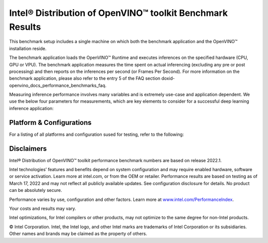 .. index:: pair: page; Intel® Distribution of OpenVINO™ toolkit Benchmark Results
.. _doxid-openvino_docs_performance_benchmarks_openvino:


Intel® Distribution of OpenVINO™ toolkit Benchmark Results
=============================================================

This benchmark setup includes a single machine on which both the benchmark application and the OpenVINO™ installation reside.

The benchmark application loads the OpenVINO™ Runtime and executes inferences on the specified hardware (CPU, GPU or VPU). The benchmark application measures the time spent on actual inferencing (excluding any pre or post processing) and then reports on the inferences per second (or Frames Per Second). For more information on the benchmark application, please also refer to the entry 5 of the FAQ section doxid-openvino_docs_performance_benchmarks_faq.

Measuring inference performance involves many variables and is extremely use-case and application dependent. We use the below four parameters for measurements, which are key elements to consider for a successful deep learning inference application:

.. raw:: html

    <div class="picker-options">
      <span class="selectable option throughput selected" data-option="throughput">
        Throughput
      </span>
      <span class="selectable option value" data-option="value">
        Value
      </span>
      <span class="selectable option efficiency" data-option="efficiency">
        Efficiency
      </span>
      <span class="selectable option latency" data-option="latency">
        Latency
      </span>
      <p class="selectable throughput selected">
        Measures the number of inferences delivered within a latency threshold. (for example, number of Frames Per Second - FPS). When deploying a system with deep learning inference, select the throughput that delivers the best trade-off between latency and power for the price and performance that meets your requirements.
      </p>
      <p class="selectable value">
        While throughput is important, what is more critical in edge AI deployments is the performance efficiency or performance-per-cost. Application performance in throughput per dollar of system cost is the best measure of value.
      <p class="selectable efficiency">
        System power is a key consideration from the edge to the data center. When selecting deep learning solutions, power efficiency (throughput/watt) is a critical factor to consider. Intel designs provide excellent power efficiency for running deep learning workloads.
      <p class="selectable latency">
        This measures the synchronous execution of inference requests and is reported in milliseconds. Each inference request (for example: preprocess, infer, postprocess) is allowed to complete before the next is started. This performance metric is relevant in usage scenarios where a single image input needs to be acted upon as soon as possible. An example would be the healthcare sector where medical personnel only request analysis of a single ultra sound scanning image or in real-time or near real-time applications for example an industrial robot's response to actions in its environment or obstacle avoidance for autonomous vehicles.
      </p>
    </div>

Platform & Configurations
~~~~~~~~~~~~~~~~~~~~~~~~~~~~~~~~~~~~~~~~~~~~~
For a listing of all platforms and configuration sused for testing, refer to the following: 


.. raw:: html

    <container class="platform-configurations">
      <div>
        <a href="https://docs.openvino.ai/latest/_downloads/33ee2a13abf3ae3058381800409edc4a/platform_list_22.2.pdf" class="pdf"><img src="_static/css/media/pdf-icon.svg"/>Hardware Platforms (PDF)</a>
        <a href="https://docs.openvino.ai/latest/_downloads/fdd5a86ab44d348b13bf5be23d8c0dde/OV-2022.2-system-info-detailed.xlsx" class="xls"><img src="_static/css/media/xls-icon.svg"/>Configuration Details (XLSX)</a>
      </div>
    </container>
    <section class="build-benchmark-section">
      <h3>Build benchmark graphs to your specifications</h3>
      <img src="_static/images/sample-graph-image.png" class="sample-graph-image">
      <button id="build-graphs-btn" class="configure-graphs-btn">Configure Graphs</button>
    </section>



Disclaimers
~~~~~~~~~~~

Intel® Distribution of OpenVINO™ toolkit performance benchmark numbers are based on release 2022.1.

Intel technologies’ features and benefits depend on system configuration and may require enabled hardware, software or service activation. Learn more at intel.com, or from the OEM or retailer. Performance results are based on testing as of March 17, 2022 and may not reflect all publicly available updates. See configuration disclosure for details. No product can be absolutely secure.

Performance varies by use, configuration and other factors. Learn more at `www.intel.com/PerformanceIndex <https://www.intel.com/PerformanceIndex>`__.

Your costs and results may vary.

Intel optimizations, for Intel compilers or other products, may not optimize to the same degree for non-Intel products.

© Intel Corporation. Intel, the Intel logo, and other Intel marks are trademarks of Intel Corporation or its subsidiaries. Other names and brands may be claimed as the property of others.
